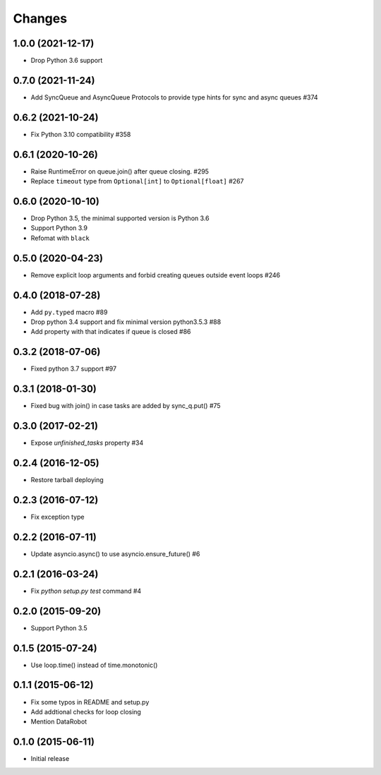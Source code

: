 Changes
=======

1.0.0 (2021-12-17)
------------------

- Drop Python 3.6 support

0.7.0 (2021-11-24)
------------------

- Add SyncQueue and AsyncQueue Protocols to provide type hints for sync and async queues #374

0.6.2 (2021-10-24)
------------------

- Fix Python 3.10 compatibility #358

0.6.1 (2020-10-26)
------------------

- Raise RuntimeError on queue.join() after queue closing. #295

- Replace ``timeout`` type from ``Optional[int]`` to ``Optional[float]`` #267

0.6.0 (2020-10-10)
------------------

- Drop Python 3.5, the minimal supported version is Python 3.6

- Support Python 3.9

- Refomat with ``black``

0.5.0 (2020-04-23)
------------------

- Remove explicit loop arguments and forbid creating queues outside event loops #246

0.4.0 (2018-07-28)
------------------

- Add ``py.typed`` macro #89

- Drop python 3.4 support and fix minimal version python3.5.3 #88

- Add property with that indicates if queue is closed #86

0.3.2 (2018-07-06)
------------------

- Fixed python 3.7 support #97

0.3.1 (2018-01-30)
------------------

- Fixed bug with join() in case tasks are added by sync_q.put() #75

0.3.0 (2017-02-21)
------------------

- Expose `unfinished_tasks` property #34

0.2.4 (2016-12-05)
------------------

- Restore tarball deploying

0.2.3 (2016-07-12)
------------------

- Fix exception type

0.2.2 (2016-07-11)
------------------

- Update asyncio.async() to use asyncio.ensure_future() #6

0.2.1 (2016-03-24)
------------------

- Fix `python setup.py test` command #4

0.2.0 (2015-09-20)
------------------

- Support Python 3.5

0.1.5 (2015-07-24)
------------------

- Use loop.time() instead of time.monotonic()

0.1.1 (2015-06-12)
------------------

- Fix some typos in README and setup.py

- Add addtional checks for loop closing

- Mention DataRobot

0.1.0 (2015-06-11)
------------------

- Initial release
